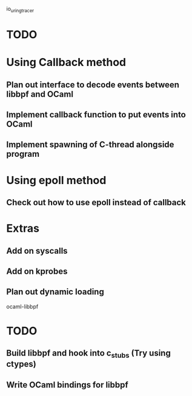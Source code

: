 io_uring_tracer
* TODO
* Using Callback method
** Plan out interface to decode events between libbpf and OCaml
** Implement callback function to put events into OCaml
** Implement spawning of C-thread alongside program

* Using epoll method
** Check out how to use epoll instead of callback

* Extras
** Add on syscalls
** Add on kprobes
** Plan out dynamic loading

ocaml-libbpf
* TODO
** Build libbpf and hook into c_stubs (Try using ctypes)
** Write OCaml bindings for libbpf

